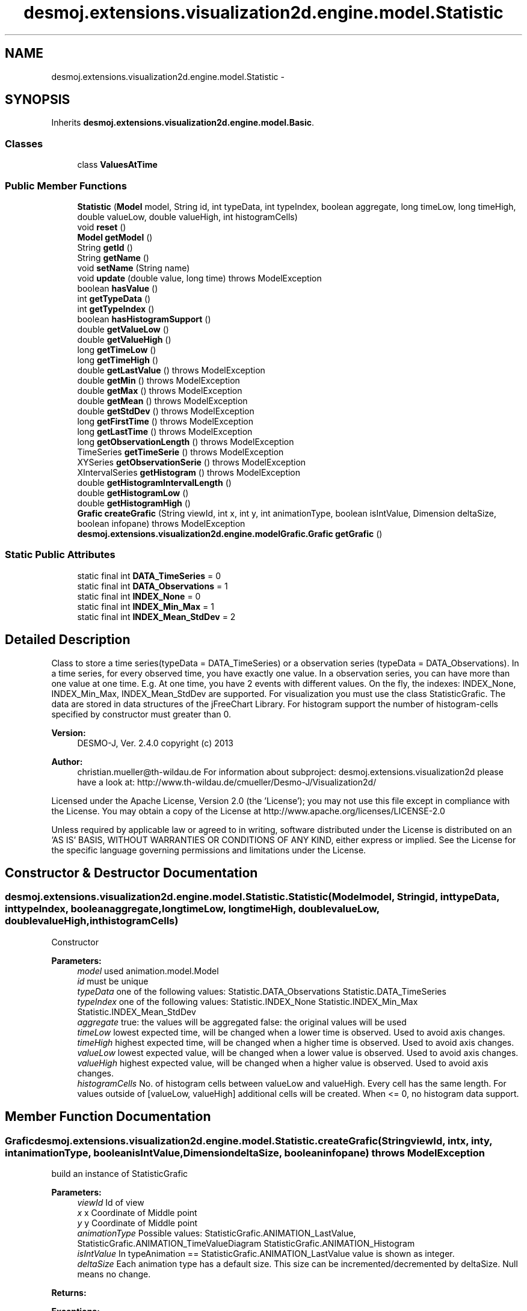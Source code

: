.TH "desmoj.extensions.visualization2d.engine.model.Statistic" 3 "Wed Dec 4 2013" "Version 1.0" "Desmo-J" \" -*- nroff -*-
.ad l
.nh
.SH NAME
desmoj.extensions.visualization2d.engine.model.Statistic \- 
.SH SYNOPSIS
.br
.PP
.PP
Inherits \fBdesmoj\&.extensions\&.visualization2d\&.engine\&.model\&.Basic\fP\&.
.SS "Classes"

.in +1c
.ti -1c
.RI "class \fBValuesAtTime\fP"
.br
.in -1c
.SS "Public Member Functions"

.in +1c
.ti -1c
.RI "\fBStatistic\fP (\fBModel\fP model, String id, int typeData, int typeIndex, boolean aggregate, long timeLow, long timeHigh, double valueLow, double valueHigh, int histogramCells)"
.br
.ti -1c
.RI "void \fBreset\fP ()"
.br
.ti -1c
.RI "\fBModel\fP \fBgetModel\fP ()"
.br
.ti -1c
.RI "String \fBgetId\fP ()"
.br
.ti -1c
.RI "String \fBgetName\fP ()"
.br
.ti -1c
.RI "void \fBsetName\fP (String name)"
.br
.ti -1c
.RI "void \fBupdate\fP (double value, long time)  throws ModelException"
.br
.ti -1c
.RI "boolean \fBhasValue\fP ()"
.br
.ti -1c
.RI "int \fBgetTypeData\fP ()"
.br
.ti -1c
.RI "int \fBgetTypeIndex\fP ()"
.br
.ti -1c
.RI "boolean \fBhasHistogramSupport\fP ()"
.br
.ti -1c
.RI "double \fBgetValueLow\fP ()"
.br
.ti -1c
.RI "double \fBgetValueHigh\fP ()"
.br
.ti -1c
.RI "long \fBgetTimeLow\fP ()"
.br
.ti -1c
.RI "long \fBgetTimeHigh\fP ()"
.br
.ti -1c
.RI "double \fBgetLastValue\fP ()  throws ModelException"
.br
.ti -1c
.RI "double \fBgetMin\fP ()  throws ModelException"
.br
.ti -1c
.RI "double \fBgetMax\fP ()  throws ModelException"
.br
.ti -1c
.RI "double \fBgetMean\fP ()  throws ModelException"
.br
.ti -1c
.RI "double \fBgetStdDev\fP ()  throws ModelException"
.br
.ti -1c
.RI "long \fBgetFirstTime\fP ()  throws ModelException"
.br
.ti -1c
.RI "long \fBgetLastTime\fP ()  throws ModelException"
.br
.ti -1c
.RI "long \fBgetObservationLength\fP ()  throws ModelException"
.br
.ti -1c
.RI "TimeSeries \fBgetTimeSerie\fP ()  throws ModelException"
.br
.ti -1c
.RI "XYSeries \fBgetObservationSerie\fP ()  throws ModelException"
.br
.ti -1c
.RI "XIntervalSeries \fBgetHistogram\fP ()  throws ModelException"
.br
.ti -1c
.RI "double \fBgetHistogramIntervalLength\fP ()"
.br
.ti -1c
.RI "double \fBgetHistogramLow\fP ()"
.br
.ti -1c
.RI "double \fBgetHistogramHigh\fP ()"
.br
.ti -1c
.RI "\fBGrafic\fP \fBcreateGrafic\fP (String viewId, int x, int y, int animationType, boolean isIntValue, Dimension deltaSize, boolean infopane)  throws ModelException"
.br
.ti -1c
.RI "\fBdesmoj\&.extensions\&.visualization2d\&.engine\&.modelGrafic\&.Grafic\fP \fBgetGrafic\fP ()"
.br
.in -1c
.SS "Static Public Attributes"

.in +1c
.ti -1c
.RI "static final int \fBDATA_TimeSeries\fP = 0"
.br
.ti -1c
.RI "static final int \fBDATA_Observations\fP = 1"
.br
.ti -1c
.RI "static final int \fBINDEX_None\fP = 0"
.br
.ti -1c
.RI "static final int \fBINDEX_Min_Max\fP = 1"
.br
.ti -1c
.RI "static final int \fBINDEX_Mean_StdDev\fP = 2"
.br
.in -1c
.SH "Detailed Description"
.PP 
Class to store a time series(typeData = DATA_TimeSeries) or a observation series (typeData = DATA_Observations)\&. In a time series, for every observed time, you have exactly one value\&. In a observation series, you can have more than one value at one time\&. E\&.g\&. At one time, you have 2 events with different values\&. On the fly, the indexes: INDEX_None, INDEX_Min_Max, INDEX_Mean_StdDev are supported\&. For visualization you must use the class StatisticGrafic\&. The data are stored in data structures of the jFreeChart Library\&. For histogram support the number of histogram-cells specified by constructor must greater than 0\&.
.PP
\fBVersion:\fP
.RS 4
DESMO-J, Ver\&. 2\&.4\&.0 copyright (c) 2013 
.RE
.PP
\fBAuthor:\fP
.RS 4
christian.mueller@th-wildau.de For information about subproject: desmoj\&.extensions\&.visualization2d please have a look at: http://www.th-wildau.de/cmueller/Desmo-J/Visualization2d/
.RE
.PP
Licensed under the Apache License, Version 2\&.0 (the 'License'); you may not use this file except in compliance with the License\&. You may obtain a copy of the License at http://www.apache.org/licenses/LICENSE-2.0
.PP
Unless required by applicable law or agreed to in writing, software distributed under the License is distributed on an 'AS IS' BASIS, WITHOUT WARRANTIES OR CONDITIONS OF ANY KIND, either express or implied\&. See the License for the specific language governing permissions and limitations under the License\&. 
.SH "Constructor & Destructor Documentation"
.PP 
.SS "desmoj\&.extensions\&.visualization2d\&.engine\&.model\&.Statistic\&.Statistic (\fBModel\fPmodel, Stringid, inttypeData, inttypeIndex, booleanaggregate, longtimeLow, longtimeHigh, doublevalueLow, doublevalueHigh, inthistogramCells)"
Constructor 
.PP
\fBParameters:\fP
.RS 4
\fImodel\fP used animation\&.model\&.Model 
.br
\fIid\fP must be unique 
.br
\fItypeData\fP one of the following values: Statistic\&.DATA_Observations Statistic\&.DATA_TimeSeries 
.br
\fItypeIndex\fP one of the following values: Statistic\&.INDEX_None Statistic\&.INDEX_Min_Max Statistic\&.INDEX_Mean_StdDev 
.br
\fIaggregate\fP true: the values will be aggregated false: the original values will be used 
.br
\fItimeLow\fP lowest expected time, will be changed when a lower time is observed\&. Used to avoid axis changes\&. 
.br
\fItimeHigh\fP highest expected time, will be changed when a higher time is observed\&. Used to avoid axis changes\&. 
.br
\fIvalueLow\fP lowest expected value, will be changed when a lower value is observed\&. Used to avoid axis changes\&. 
.br
\fIvalueHigh\fP highest expected value, will be changed when a higher value is observed\&. Used to avoid axis changes\&. 
.br
\fIhistogramCells\fP No\&. of histogram cells between valueLow and valueHigh\&. Every cell has the same length\&. For values outside of [valueLow, valueHigh] additional cells will be created\&. When <= 0, no histogram data support\&. 
.RE
.PP

.SH "Member Function Documentation"
.PP 
.SS "\fBGrafic\fP desmoj\&.extensions\&.visualization2d\&.engine\&.model\&.Statistic\&.createGrafic (StringviewId, intx, inty, intanimationType, booleanisIntValue, DimensiondeltaSize, booleaninfopane) throws \fBModelException\fP"
build an instance of StatisticGrafic 
.PP
\fBParameters:\fP
.RS 4
\fIviewId\fP Id of view 
.br
\fIx\fP x Coordinate of Middle point 
.br
\fIy\fP y Coordinate of Middle point 
.br
\fIanimationType\fP Possible values: StatisticGrafic\&.ANIMATION_LastValue, StatisticGrafic\&.ANIMATION_TimeValueDiagram StatisticGrafic\&.ANIMATION_Histogram 
.br
\fIisIntValue\fP In typeAnimation == StatisticGrafic\&.ANIMATION_LastValue value is shown as integer\&. 
.br
\fIdeltaSize\fP Each animation type has a default size\&. This size can be incremented/decremented by deltaSize\&. Null means no change\&. 
.RE
.PP
\fBReturns:\fP
.RS 4
.RE
.PP
\fBExceptions:\fP
.RS 4
\fI\fBModelException\fP\fP 
.RE
.PP

.SS "long desmoj\&.extensions\&.visualization2d\&.engine\&.model\&.Statistic\&.getFirstTime () throws \fBModelException\fP"
get first observation time 
.PP
\fBReturns:\fP
.RS 4

.RE
.PP
\fBExceptions:\fP
.RS 4
\fI\fBModelException\fP,when\fP no observation is stored\&. 
.RE
.PP

.SS "\fBdesmoj\&.extensions\&.visualization2d\&.engine\&.modelGrafic\&.Grafic\fP desmoj\&.extensions\&.visualization2d\&.engine\&.model\&.Statistic\&.getGrafic ()"
get an existing StatisticGrafic instance\&. 
.PP
Implements \fBdesmoj\&.extensions\&.visualization2d\&.engine\&.model\&.Basic\fP\&.
.SS "XIntervalSeries desmoj\&.extensions\&.visualization2d\&.engine\&.model\&.Statistic\&.getHistogram () throws \fBModelException\fP"
get histogram in jFreeChart data structure\&. 
.PP
\fBReturns:\fP
.RS 4

.RE
.PP
\fBExceptions:\fP
.RS 4
\fI\fBModelException\fP,when\fP histogramCells > 0 (in constructor) 
.RE
.PP

.SS "double desmoj\&.extensions\&.visualization2d\&.engine\&.model\&.Statistic\&.getHistogramHigh ()"
get highest border of highest histogram cell 
.PP
\fBReturns:\fP
.RS 4

.RE
.PP

.SS "double desmoj\&.extensions\&.visualization2d\&.engine\&.model\&.Statistic\&.getHistogramIntervalLength ()"
get length of one histogram cell 
.PP
\fBReturns:\fP
.RS 4

.RE
.PP

.SS "double desmoj\&.extensions\&.visualization2d\&.engine\&.model\&.Statistic\&.getHistogramLow ()"
get lowest border of lowest histogram cell 
.PP
\fBReturns:\fP
.RS 4

.RE
.PP

.SS "long desmoj\&.extensions\&.visualization2d\&.engine\&.model\&.Statistic\&.getLastTime () throws \fBModelException\fP"
get last observation time 
.PP
\fBReturns:\fP
.RS 4

.RE
.PP
\fBExceptions:\fP
.RS 4
\fI\fBModelException\fP,when\fP no observation is stored\&. 
.RE
.PP

.SS "double desmoj\&.extensions\&.visualization2d\&.engine\&.model\&.Statistic\&.getLastValue () throws \fBModelException\fP"
get last stored value 
.PP
\fBReturns:\fP
.RS 4

.RE
.PP
\fBExceptions:\fP
.RS 4
\fI\fBModelException\fP,when\fP no value stored 
.RE
.PP

.SS "double desmoj\&.extensions\&.visualization2d\&.engine\&.model\&.Statistic\&.getMax () throws \fBModelException\fP"
get max value 
.PP
\fBReturns:\fP
.RS 4

.RE
.PP
\fBExceptions:\fP
.RS 4
\fI\fBModelException\fP,when\fP typeIndex != Statistic\&.INDEX_Min_Max 
.RE
.PP

.SS "double desmoj\&.extensions\&.visualization2d\&.engine\&.model\&.Statistic\&.getMean () throws \fBModelException\fP"
get mean for typeData = Statistic\&.DATA_Observations, all values have the same weight\&. for typeData = Statistic\&.DATA_TimeSeries, the time depended mean is computed\&. 
.PP
\fBReturns:\fP
.RS 4

.RE
.PP
\fBExceptions:\fP
.RS 4
\fI\fBModelException\fP,when\fP typeIndex != Statistic\&.INDEX_Mean_StdDev 
.RE
.PP

.SS "double desmoj\&.extensions\&.visualization2d\&.engine\&.model\&.Statistic\&.getMin () throws \fBModelException\fP"
get min value 
.PP
\fBReturns:\fP
.RS 4

.RE
.PP
\fBExceptions:\fP
.RS 4
\fI\fBModelException\fP,when\fP typeIndex != Statistic\&.INDEX_Min_Max 
.RE
.PP

.SS "long desmoj\&.extensions\&.visualization2d\&.engine\&.model\&.Statistic\&.getObservationLength () throws \fBModelException\fP"
get length of observation time 
.PP
\fBReturns:\fP
.RS 4

.RE
.PP
\fBExceptions:\fP
.RS 4
\fI\fBModelException\fP,when\fP no observation is stored\&. 
.RE
.PP

.SS "XYSeries desmoj\&.extensions\&.visualization2d\&.engine\&.model\&.Statistic\&.getObservationSerie () throws \fBModelException\fP"
get observation series in jFreeChart data structure\&. 
.PP
\fBReturns:\fP
.RS 4

.RE
.PP
\fBExceptions:\fP
.RS 4
\fI\fBModelException\fP,when\fP typeData != Statistic\&.DATA_Observations 
.RE
.PP

.SS "double desmoj\&.extensions\&.visualization2d\&.engine\&.model\&.Statistic\&.getStdDev () throws \fBModelException\fP"
get standard deviation for typeData = Statistic\&.DATA_Observations, all values have the same weight\&. for typeData = Statistic\&.DATA_TimeSeries, the time depended standard deviation is computed\&. 
.PP
\fBReturns:\fP
.RS 4

.RE
.PP
\fBExceptions:\fP
.RS 4
\fI\fBModelException\fP,when\fP typeIndex != Statistic\&.INDEX_Mean_StdDev 
.RE
.PP

.SS "long desmoj\&.extensions\&.visualization2d\&.engine\&.model\&.Statistic\&.getTimeHigh ()"
get high value of time axis 
.PP
\fBReturns:\fP
.RS 4

.RE
.PP

.SS "long desmoj\&.extensions\&.visualization2d\&.engine\&.model\&.Statistic\&.getTimeLow ()"
get low value of time axis 
.PP
\fBReturns:\fP
.RS 4

.RE
.PP

.SS "TimeSeries desmoj\&.extensions\&.visualization2d\&.engine\&.model\&.Statistic\&.getTimeSerie () throws \fBModelException\fP"
get time series in jFreeChart data structure\&. 
.PP
\fBReturns:\fP
.RS 4

.RE
.PP
\fBExceptions:\fP
.RS 4
\fI\fBModelException\fP,when\fP typeData != Statistic\&.DATA_TimeSeries 
.RE
.PP

.SS "int desmoj\&.extensions\&.visualization2d\&.engine\&.model\&.Statistic\&.getTypeData ()"
gets TypeData\&. Possible values: Statistic\&.DATA_Observations or Statistic\&.DATA_TimeSeries 
.PP
\fBReturns:\fP
.RS 4

.RE
.PP

.SS "int desmoj\&.extensions\&.visualization2d\&.engine\&.model\&.Statistic\&.getTypeIndex ()"
gets TypeData\&. Possible values: Statistic\&.INDEX_None, Statistic\&.INDEX_Min_Max or Statistic\&.INDEX_Mean_StdDev 
.PP
\fBReturns:\fP
.RS 4

.RE
.PP

.SS "double desmoj\&.extensions\&.visualization2d\&.engine\&.model\&.Statistic\&.getValueHigh ()"
get high value of value axis 
.PP
\fBReturns:\fP
.RS 4

.RE
.PP

.SS "double desmoj\&.extensions\&.visualization2d\&.engine\&.model\&.Statistic\&.getValueLow ()"
get low value of value axis 
.PP
\fBReturns:\fP
.RS 4

.RE
.PP

.SS "boolean desmoj\&.extensions\&.visualization2d\&.engine\&.model\&.Statistic\&.hasHistogramSupport ()"
when no\&. of histogram cells greater zero 
.PP
\fBReturns:\fP
.RS 4

.RE
.PP

.SS "boolean desmoj\&.extensions\&.visualization2d\&.engine\&.model\&.Statistic\&.hasValue ()"
true when one or more points stored\&. 
.PP
\fBReturns:\fP
.RS 4

.RE
.PP

.SS "void desmoj\&.extensions\&.visualization2d\&.engine\&.model\&.Statistic\&.reset ()"
reset statistic object, used by warnup called from Model\&.resetStatistic(\&.\&.\&.) 
.SS "void desmoj\&.extensions\&.visualization2d\&.engine\&.model\&.Statistic\&.setName (Stringname)"
Possibility to specify a name of a instance\&. This name is shown in StatisticGrafic 
.PP
\fBParameters:\fP
.RS 4
\fIname\fP 
.RE
.PP

.SS "void desmoj\&.extensions\&.visualization2d\&.engine\&.model\&.Statistic\&.update (doublevalue, longtime) throws \fBModelException\fP"
add a new point to the time/observation series\&. For time series the times must strictly increasing\&. For observation series the times must (not strictly)increasing\&. 
.PP
\fBParameters:\fP
.RS 4
\fIvalue\fP 
.br
\fItime\fP 
.RE
.PP
\fBExceptions:\fP
.RS 4
\fI\fBModelException\fP\fP when times are not (strictly) increasing\&. 
.RE
.PP


.SH "Author"
.PP 
Generated automatically by Doxygen for Desmo-J from the source code\&.

